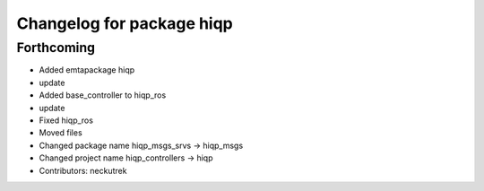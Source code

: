 ^^^^^^^^^^^^^^^^^^^^^^^^^^
Changelog for package hiqp
^^^^^^^^^^^^^^^^^^^^^^^^^^

Forthcoming
-----------
* Added emtapackage hiqp
* update
* Added base_controller to hiqp_ros
* update
* Fixed hiqp_ros
* Moved files
* Changed package name hiqp_msgs_srvs -> hiqp_msgs
* Changed project name hiqp_controllers -> hiqp
* Contributors: neckutrek
